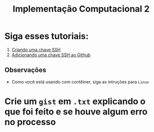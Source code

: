 #+title: Implementação Computacional 2

* Siga esses tutoriais:
1. [[https://docs.github.com/pt/github/authenticating-to-github/generating-a-new-ssh-key-and-adding-it-to-the-ssh-agent][Criando uma chave SSH]]
2. [[https://docs.github.com/pt/github/authenticating-to-github/adding-a-new-ssh-key-to-your-github-account][Adicionando uma chave SSH ao Github]]

** Observações
- Como você está usando com contêiner, siga as intruções para ~Linux~

* Crie um ~gist~ em ~.txt~ explicando o que foi feito e se houve algum erro no processo
